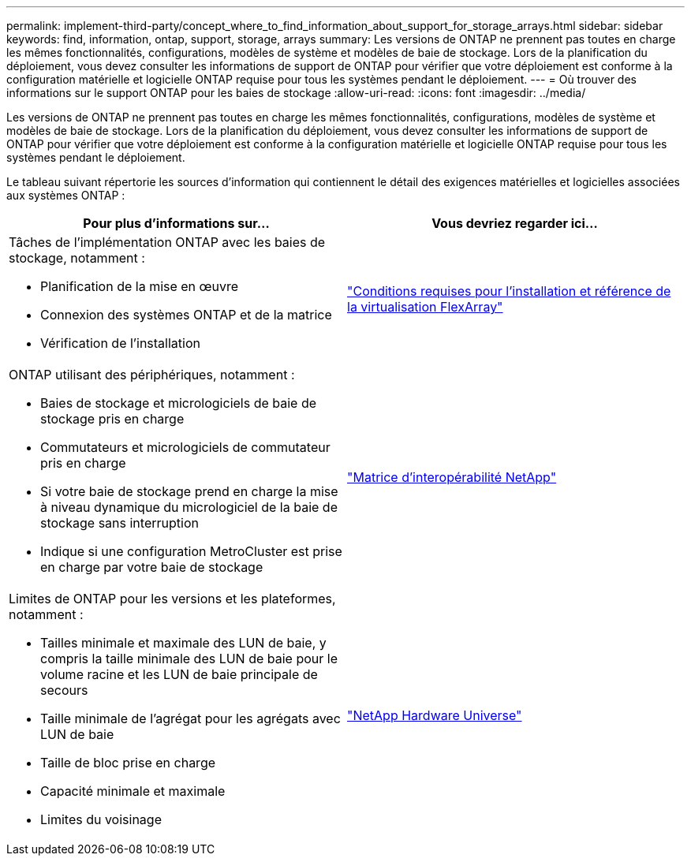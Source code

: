 ---
permalink: implement-third-party/concept_where_to_find_information_about_support_for_storage_arrays.html 
sidebar: sidebar 
keywords: find, information, ontap, support, storage, arrays 
summary: Les versions de ONTAP ne prennent pas toutes en charge les mêmes fonctionnalités, configurations, modèles de système et modèles de baie de stockage. Lors de la planification du déploiement, vous devez consulter les informations de support de ONTAP pour vérifier que votre déploiement est conforme à la configuration matérielle et logicielle ONTAP requise pour tous les systèmes pendant le déploiement. 
---
= Où trouver des informations sur le support ONTAP pour les baies de stockage
:allow-uri-read: 
:icons: font
:imagesdir: ../media/


[role="lead"]
Les versions de ONTAP ne prennent pas toutes en charge les mêmes fonctionnalités, configurations, modèles de système et modèles de baie de stockage. Lors de la planification du déploiement, vous devez consulter les informations de support de ONTAP pour vérifier que votre déploiement est conforme à la configuration matérielle et logicielle ONTAP requise pour tous les systèmes pendant le déploiement.

Le tableau suivant répertorie les sources d'information qui contiennent le détail des exigences matérielles et logicielles associées aux systèmes ONTAP :

[cols="2*"]
|===
| Pour plus d'informations sur... | Vous devriez regarder ici... 


 a| 
Tâches de l'implémentation ONTAP avec les baies de stockage, notamment :

* Planification de la mise en œuvre
* Connexion des systèmes ONTAP et de la matrice
* Vérification de l'installation

 a| 
https://docs.netapp.com/us-en/ontap-flexarray/install/index.html["Conditions requises pour l'installation et référence de la virtualisation FlexArray"]



 a| 
ONTAP utilisant des périphériques, notamment :

* Baies de stockage et micrologiciels de baie de stockage pris en charge
* Commutateurs et micrologiciels de commutateur pris en charge
* Si votre baie de stockage prend en charge la mise à niveau dynamique du micrologiciel de la baie de stockage sans interruption
* Indique si une configuration MetroCluster est prise en charge par votre baie de stockage

 a| 
https://mysupport.netapp.com/matrix["Matrice d'interopérabilité NetApp"]



 a| 
Limites de ONTAP pour les versions et les plateformes, notamment :

* Tailles minimale et maximale des LUN de baie, y compris la taille minimale des LUN de baie pour le volume racine et les LUN de baie principale de secours
* Taille minimale de l'agrégat pour les agrégats avec LUN de baie
* Taille de bloc prise en charge
* Capacité minimale et maximale
* Limites du voisinage

 a| 
https://hwu.netapp.com["NetApp Hardware Universe"]

|===